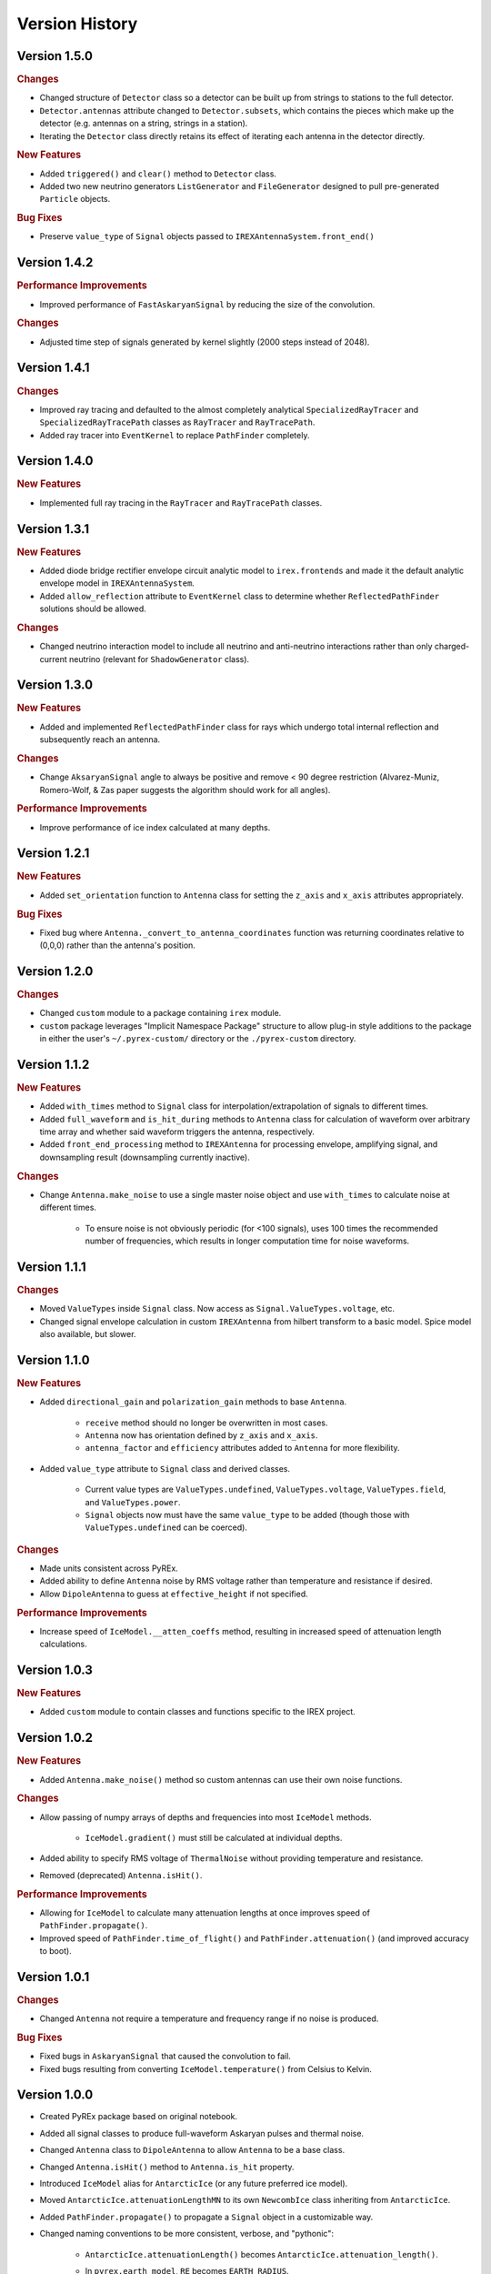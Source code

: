 Version History
***************

Version 1.5.0
=============

.. rubric:: Changes

* Changed structure of ``Detector`` class so a detector can be built up from strings to stations to the full detector.

* ``Detector.antennas`` attribute changed to ``Detector.subsets``, which contains the pieces which make up the detector (e.g. antennas on a string, strings in a station).

* Iterating the ``Detector`` class directly retains its effect of iterating each antenna in the detector directly.

.. rubric:: New Features

* Added ``triggered()`` and ``clear()`` method to ``Detector`` class.

* Added two new neutrino generators ``ListGenerator`` and ``FileGenerator`` designed to pull pre-generated ``Particle`` objects.

.. rubric:: Bug Fixes

* Preserve ``value_type`` of ``Signal`` objects passed to ``IREXAntennaSystem.front_end()``



Version 1.4.2
=============

.. rubric:: Performance Improvements

* Improved performance of ``FastAskaryanSignal`` by reducing the size of the convolution.

.. rubric:: Changes

* Adjusted time step of signals generated by kernel slightly (2000 steps instead of 2048).



Version 1.4.1
=============

.. rubric:: Changes

* Improved ray tracing and defaulted to the almost completely analytical ``SpecializedRayTracer`` and ``SpecializedRayTracePath`` classes as ``RayTracer`` and ``RayTracePath``.

* Added ray tracer into ``EventKernel`` to replace ``PathFinder`` completely.



Version 1.4.0
=============

.. rubric:: New Features

* Implemented full ray tracing in the ``RayTracer`` and ``RayTracePath`` classes.



Version 1.3.1
=============

.. rubric:: New Features

* Added diode bridge rectifier envelope circuit analytic model to ``irex.frontends`` and made it the default analytic envelope model in ``IREXAntennaSystem``.

* Added ``allow_reflection`` attribute to ``EventKernel`` class to determine whether ``ReflectedPathFinder`` solutions should be allowed.


.. rubric:: Changes

* Changed neutrino interaction model to include all neutrino and anti-neutrino interactions rather than only charged-current neutrino (relevant for ``ShadowGenerator`` class).



Version 1.3.0
=============

.. rubric:: New Features

* Added and implemented ``ReflectedPathFinder`` class for rays which undergo total internal reflection and subsequently reach an antenna.


.. rubric:: Changes

* Change ``AksaryanSignal`` angle to always be positive and remove < 90 degree restriction (Alvarez-Muniz, Romero-Wolf, & Zas paper suggests the algorithm should work for all angles).


.. rubric:: Performance Improvements

* Improve performance of ice index calculated at many depths.



Version 1.2.1
=============

.. rubric:: New Features

* Added ``set_orientation`` function to ``Antenna`` class for setting the ``z_axis`` and ``x_axis`` attributes appropriately.


.. rubric:: Bug Fixes

* Fixed bug where ``Antenna._convert_to_antenna_coordinates`` function was returning coordinates relative to (0,0,0) rather than the antenna's position.



Version 1.2.0
=============

.. rubric:: Changes

* Changed ``custom`` module to a package containing ``irex`` module.

* ``custom`` package leverages "Implicit Namespace Package" structure to allow plug-in style additions to the package in either the user's ``~/.pyrex-custom/`` directory or the ``./pyrex-custom`` directory.



Version 1.1.2
=============

.. rubric:: New Features

* Added ``with_times`` method to ``Signal`` class for interpolation/extrapolation of signals to different times.

* Added ``full_waveform`` and ``is_hit_during`` methods to ``Antenna`` class for calculation of waveform over arbitrary time array and whether said waveform triggers the antenna, respectively.

* Added ``front_end_processing`` method to ``IREXAntenna`` for processing envelope, amplifying signal, and downsampling result (downsampling currently inactive).


.. rubric:: Changes

* Change ``Antenna.make_noise`` to use a single master noise object and use ``with_times`` to calculate noise at different times.

    * To ensure noise is not obviously periodic (for <100 signals), uses 100 times the recommended number of frequencies, which results in longer computation time for noise waveforms.



Version 1.1.1
=============

.. rubric:: Changes

* Moved ``ValueTypes`` inside ``Signal`` class. Now access as ``Signal.ValueTypes.voltage``, etc.

* Changed signal envelope calculation in custom ``IREXAntenna`` from hilbert transform to a basic model. Spice model also available, but slower.



Version 1.1.0
=============

.. rubric:: New Features

* Added ``directional_gain`` and ``polarization_gain`` methods to base ``Antenna``.

    * ``receive`` method should no longer be overwritten in most cases.

    * ``Antenna`` now has orientation defined by ``z_axis`` and ``x_axis``.

    * ``antenna_factor`` and ``efficiency`` attributes added to ``Antenna`` for more flexibility.

* Added ``value_type`` attribute to ``Signal`` class and derived classes.

    * Current value types are ``ValueTypes.undefined``, ``ValueTypes.voltage``, ``ValueTypes.field``, and ``ValueTypes.power``.

    * ``Signal`` objects now must have the same ``value_type`` to be added (though those with ``ValueTypes.undefined`` can be coerced).


.. rubric:: Changes

* Made units consistent across PyREx.

* Added ability to define ``Antenna`` noise by RMS voltage rather than temperature and resistance if desired.

* Allow ``DipoleAntenna`` to guess at ``effective_height`` if not specified.


.. rubric:: Performance Improvements

* Increase speed of ``IceModel.__atten_coeffs`` method, resulting in increased speed of attenuation length calculations.



Version 1.0.3
=============

.. rubric:: New Features

* Added ``custom`` module to contain classes and functions specific to the IREX project.



Version 1.0.2
=============

.. rubric:: New Features

* Added ``Antenna.make_noise()`` method so custom antennas can use their own noise functions.


.. rubric:: Changes

* Allow passing of numpy arrays of depths and frequencies into most ``IceModel`` methods.

    * ``IceModel.gradient()`` must still be calculated at individual depths.

* Added ability to specify RMS voltage of ``ThermalNoise`` without providing temperature and resistance.

* Removed (deprecated) ``Antenna.isHit()``.


.. rubric:: Performance Improvements

* Allowing for ``IceModel`` to calculate many attenuation lengths at once improves speed of ``PathFinder.propagate()``.

* Improved speed of ``PathFinder.time_of_flight()`` and ``PathFinder.attenuation()`` (and improved accuracy to boot).



Version 1.0.1
=============

.. rubric:: Changes

* Changed ``Antenna`` not require a temperature and frequency range if no noise is produced.


.. rubric:: Bug Fixes

* Fixed bugs in ``AskaryanSignal`` that caused the convolution to fail.

* Fixed bugs resulting from converting ``IceModel.temperature()`` from Celsius to Kelvin.



Version 1.0.0
=============

* Created PyREx package based on original notebook.

* Added all signal classes to produce full-waveform Askaryan pulses and thermal noise.

* Changed ``Antenna`` class to ``DipoleAntenna`` to allow ``Antenna`` to be a base class.

* Changed ``Antenna.isHit()`` method to ``Antenna.is_hit`` property.

* Introduced ``IceModel`` alias for ``AntarcticIce`` (or any future preferred ice model).

* Moved ``AntarcticIce.attenuationLengthMN`` to its own ``NewcombIce`` class inheriting from ``AntarcticIce``.

* Added ``PathFinder.propagate()`` to propagate a ``Signal`` object in a customizable way.

* Changed naming conventions to be more consistent, verbose, and "pythonic":

    * ``AntarcticIce.attenuationLength()`` becomes ``AntarcticIce.attenuation_length()``.

    * In ``pyrex.earth_model``, ``RE`` becomes ``EARTH_RADIUS``.

    * In ``pyrex.particle``, ``neutrino_interaction`` becomes ``NeutrinoInteraction``.

    * In ``pyrex.particle``, ``NA`` becomes ``AVOGADRO_NUMBER``.

    * ``particle`` class becomes ``Particle`` namedtuple.

        * ``Particle.vtx`` becomes ``Particle.vertex``.

        * ``Particle.dir`` becomes ``Particle.direction``.

        * ``Particle.E`` becomes ``Particle.energy``.

    * In ``pyrex.particle``, ``next_direction()`` becomes ``random_direction()``.

    * ``shadow_generator`` becomes ``ShadowGenerator``.

    * ``PathFinder`` methods become properties where reasonable:

        * ``PathFinder.exists()`` becomes ``PathFinder.exists``.

        * ``PathFinder.getEmittedRay()`` becomes ``PathFinder.emitted_ray``.

        * ``PathFinder.getPathLength()`` becomes ``PathFinder.path_length``.

    * ``PathFinder.propagateRay()`` split into ``PathFinder.time_of_flight()`` (with corresponding ``PathFinder.tof`` property) and ``PathFinder.attenuation()``.



Version 0.0.0
=============

Original PyREx python notebook written by Kael Hanson:

https://gist.github.com/physkael/898a64e6fbf5f0917584c6d31edf7940
